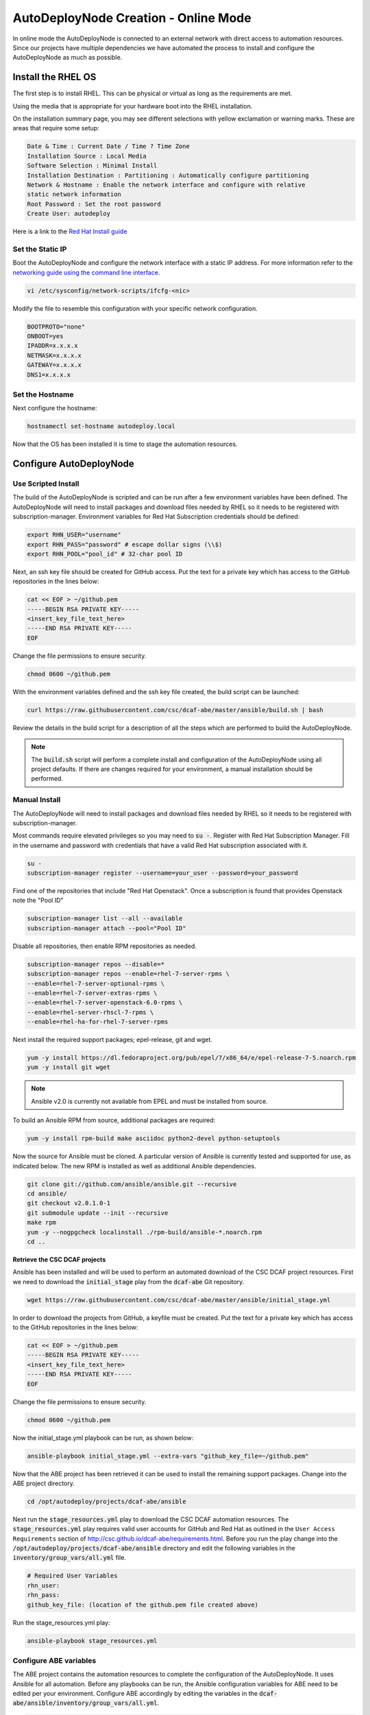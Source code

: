 AutoDeployNode Creation - Online Mode
=====================================

In online mode the AutoDeployNode is connected to an external network with direct
access to automation resources. Since our projects have multiple dependencies we
have automated the process to install and configure the AutoDeployNode as much as
possible.

Install the RHEL OS
-------------------

The first step is to install RHEL. This can be physical or virtual as long as the
requirements are met.

Using the media that is appropriate for your hardware boot into the RHEL
installation.

On the installation summary page, you may see different selections with yellow
exclamation or warning marks. These are areas that require some setup:

.. code-block::

    Date & Time : Current Date / Time ? Time Zone
    Installation Source : Local Media
    Software Selection : Minimal Install
    Installation Destination : Partitioning : Automatically configure partitioning
    Network & Hostname : Enable the network interface and configure with relative
    static network information
    Root Password : Set the root password
    Create User: autodeploy

Here is a link to the `Red Hat Install guide <https://access.redhat.com/documentation/en-US/Red_Hat_Enterprise_Linux/7/html/Installation_Guide/sect-installation-graphical-mode-x86.html>`_

Set the Static IP
~~~~~~~~~~~~~~~~~

Boot the AutoDeployNode and configure the network interface with a static IP address.
For more information refer to the `networking guide using the command line interface <https://access.redhat.com/documentation/en-US/Red_Hat_Enterprise_Linux/7/html/Networking_Guide/sec-Using_the_Command_Line_Interface.html>`_.


.. code-block:: bash

    vi /etc/sysconfig/network-scripts/ifcfg-<nic>

Modify the file to resemble this configuration with your specific network
configuration.

.. code-block:: bash

    BOOTPROTO="none"
    ONBOOT=yes
    IPADDR=x.x.x.x
    NETMASK=x.x.x.x
    GATEWAY=x.x.x.x
    DNS1=x.x.x.x

Set the Hostname
~~~~~~~~~~~~~~~~~

Next configure the hostname:

.. code-block:: bash

    hostnamectl set-hostname autodeploy.local

Now that the OS has been installed it is time to stage the automation resources.

Configure AutoDeployNode
------------------------

Use Scripted Install
~~~~~~~~~~~~~~~~~~~~

The build of the AutoDeployNode is scripted and can be run after a few environment
variables have been defined. The AutoDeployNode will need to install packages and
download files needed by RHEL so it needs to be registered with subscription-manager.
Environment variables for Red Hat Subscription credentials should be defined:

.. code-block:: bash

    export RHN_USER="username"
    export RHN_PASS="password" # escape dollar signs (\\$)
    export RHN_POOL="pool_id" # 32-char pool ID

Next, an ssh key file should be created for GitHub access. Put the text for a
private key which has access to the GitHub repositories in the lines below:

.. code-block:: bash

    cat << EOF > ~/github.pem
    -----BEGIN RSA PRIVATE KEY-----
    <insert_key_file_text_here>
    -----END RSA PRIVATE KEY-----
    EOF

Change the file permissions to ensure security.

.. code-block:: bash

    chmod 0600 ~/github.pem

With the environment variables defined and the ssh key file created, the build
script can be launched:

.. code-block:: bash

    curl https://raw.githubusercontent.com/csc/dcaf-abe/master/ansible/build.sh | bash

Review the details in the build script for a description of all the steps which
are performed to build the AutoDeployNode.

.. note::

    The :code:`build.sh` script will perform a complete install and configuration
    of the AutoDeployNode using all project defaults. If there are changes required
    for your environment, a manual installation should be performed.


Manual Install
~~~~~~~~~~~~~~

The AutoDeployNode will need to install packages and download files needed by RHEL
so it needs to be registered with subscription-manager.

Most commands require elevated privileges so you may need to :code:`su -`. Register
with Red Hat Subscription Manager. Fill in the username and password with credentials
that have a valid Red Hat subscription associated with it.

.. code-block:: bash

    su -
    subscription-manager register --username=your_user --password=your_password

Find one of the repositories that include "Red Hat Openstack". Once a subscription
is found that provides Openstack note the "Pool ID"

.. code-block:: bash

    subscription-manager list --all --available
    subscription-manager attach --pool="Pool ID"

Disable all repositories, then enable RPM repositories as needed.

.. code-block:: bash

    subscription-manager repos --disable=*
    subscription-manager repos --enable=rhel-7-server-rpms \
    --enable=rhel-7-server-optional-rpms \
    --enable=rhel-7-server-extras-rpms \
    --enable=rhel-7-server-openstack-6.0-rpms \
    --enable=rhel-server-rhscl-7-rpms \
    --enable=rhel-ha-for-rhel-7-server-rpms

Next install the required support packages; epel-release, git and wget.

.. code-block:: bash

    yum -y install https://dl.fedoraproject.org/pub/epel/7/x86_64/e/epel-release-7-5.noarch.rpm
    yum -y install git wget

.. note::

    Ansible v2.0 is currently not available from EPEL and must be installed from
    source.

To build an Ansible RPM from source, additional packages are required:

.. code-block:: bash

    yum -y install rpm-build make asciidoc python2-devel python-setuptools

Now the source for Ansible must be cloned. A particular version of Ansible is
currently tested and supported for use, as indicated below. The new RPM is
installed as well as additional Ansible dependencies.

.. code-block:: bash

    git clone git://github.com/ansible/ansible.git --recursive
    cd ansible/
    git checkout v2.0.1.0-1
    git submodule update --init --recursive
    make rpm
    yum -y --nogpgcheck localinstall ./rpm-build/ansible-*.noarch.rpm
    cd ..


**Retrieve the CSC DCAF projects**

Ansible has been installed and will be used to perform an automated download of
the CSC DCAF project resources. First we need to download the :code:`initial_stage`
play from the :code:`dcaf-abe` Git repository.

.. code-block:: bash

    wget https://raw.githubusercontent.com/csc/dcaf-abe/master/ansible/initial_stage.yml

In order to download the projects from GitHub, a keyfile must be created. Put the
text for a private key which has access to the GitHub repositories in the lines
below:

.. code-block:: bash

    cat << EOF > ~/github.pem
    -----BEGIN RSA PRIVATE KEY-----
    <insert_key_file_text_here>
    -----END RSA PRIVATE KEY-----
    EOF

Change the file permissions to ensure security.

.. code-block:: bash

    chmod 0600 ~/github.pem

Now the initial\_stage.yml playbook can be run, as shown below:

.. code-block:: bash

    ansible-playbook initial_stage.yml --extra-vars "github_key_file=~/github.pem"

Now that the ABE project has been retrieved it can be used to install the remaining
support packages. Change into the ABE project directory.

.. code-block:: bash

    cd /opt/autodeploy/projects/dcaf-abe/ansible

Next run the :code:`stage_resources.yml` play to download the CSC DCAF automation
resources. The :code:`stage_resources.yml` play requires valid user accounts for
GitHub and Red Hat as outlined in the ``User Access Requirements`` section of
http://csc.github.io/dcaf-abe/requirements.html. Before you run the play change
into the :code:`/opt/autodeploy/projects/dcaf-abe/ansible` directory and edit the
following variables in the :code:`inventory/group_vars/all.yml` file.

.. code-block:: yaml

    # Required User Variables
    rhn_user:
    rhn_pass:
    github_key_file: (location of the github.pem file created above)

Run the stage_resources.yml play:

.. code-block:: bash

    ansible-playbook stage_resources.yml

Configure ABE variables
~~~~~~~~~~~~~~~~~~~~~~~

The ABE project contains the automation resources to complete the configuration
of the AutoDeployNode. It uses Ansible for all automation. Before any playbooks
can be run, the Ansible configuration variables for ABE need to be edited per your
environment. Configure ABE accordingly by editing the variables in the
:code:`dcaf-abe/ansible/inventory/group_vars/all.yml`.

.. code-block:: yaml

    use_scaleio:
    use_dcaf_bada:

There are basic variables that apply to all deployments that will need to be
modified before deployment.

By default, the DHCP server will be installed with the following configuration:

.. code-block:: yaml

    dns1: 8.8.8.8
    dhcp_start: 20
    dhcp_end: 60

The DHCP start and end values above are the last octet of the subnet the server
is installed in. For example,

172.17.16.20 would be :code:`dhcp_start: 20` and 172.17.16.60 would be :code:`dhcp_end: 60`.

To use alternate values, edit the :code:`dcaf-abe/ansible/roles/dhcp-server/defaults.yml`
file with your own values.

Running ABE Playbooks
~~~~~~~~~~~~~~~~~~~~~

Now that the ABE variables have been set use the ABE project to finish the
AutoDeployNode deployment.

.. code-block:: bash

    cd /opt/autodeploy/projects/dcaf-abe/ansible
    ansible-playbook main.yml

The :code:`main.yml` playbook will also run the :code:`site_docker.yml` and
:code:`site_discovery.yml` playbooks.

The :code:`site_docker.yml` playbook will start the Hanlon Docker environment.
First it will clean up any existing containers. Then it will start the Mongo,
Hanlon Server and TFTP Server containers.

The :code:`site_discovery.yml` playbook will configure the DHCP service and prepare
the Hanlon Server for the bare metal BADA deployment.

At this point the AutoDeployNode has been configured and is ready to start using
for automation.
